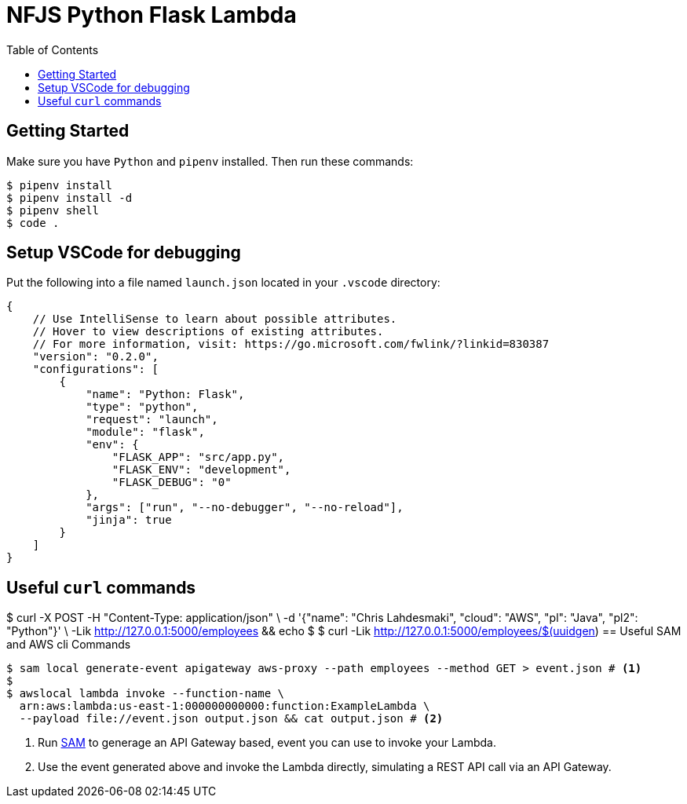 = NFJS Python Flask Lambda
:toc:

== Getting Started

Make sure you have `Python` and `pipenv` installed. Then run these commands:

[source,bash]
----
$ pipenv install
$ pipenv install -d
$ pipenv shell
$ code .
----

== Setup VSCode for debugging

Put  the following into a file named `launch.json` located in your `.vscode` directory:

[source,json]
----
{
    // Use IntelliSense to learn about possible attributes.
    // Hover to view descriptions of existing attributes.
    // For more information, visit: https://go.microsoft.com/fwlink/?linkid=830387
    "version": "0.2.0",
    "configurations": [
        {
            "name": "Python: Flask",
            "type": "python",
            "request": "launch",
            "module": "flask",
            "env": {
                "FLASK_APP": "src/app.py",
                "FLASK_ENV": "development",
                "FLASK_DEBUG": "0"
            },
            "args": ["run", "--no-debugger", "--no-reload"],
            "jinja": true
        }
    ]
}
----

== Useful `curl` commands

[source,bash]
----
----
$ curl -X POST -H "Content-Type: application/json" \
      -d '{"name": "Chris Lahdesmaki", "cloud": "AWS", "pl": "Java", "pl2": "Python"}' \
      -Lik http://127.0.0.1:5000/employees && echo
$
$ curl -Lik http://127.0.0.1:5000/employees/$(uuidgen)
== Useful SAM and AWS cli Commands

[source,bash]
----
$ sam local generate-event apigateway aws-proxy --path employees --method GET > event.json # <1>
$
$ awslocal lambda invoke --function-name \
  arn:aws:lambda:us-east-1:000000000000:function:ExampleLambda \
  --payload file://event.json output.json && cat output.json # <2>
----
<1> Run https://docs.aws.amazon.com/serverless-application-model/latest/developerguide/what-is-sam.html[SAM] to generage an API Gateway based, event you can use to invoke your Lambda.

<2> Use the event generated above and invoke the Lambda directly, simulating a REST API call via an API Gateway.

